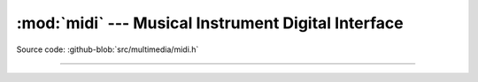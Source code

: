 :mod:`midi` --- Musical Instrument Digital Interface
====================================================

.. module:: midi
   :synopsis: Musical Instrument Digital Interface.

Source code: :github-blob:`src/multimedia/midi.h`

---------------------------------------------------

.. doxygenfile:: multimedia/midi.h
   :project: simba
